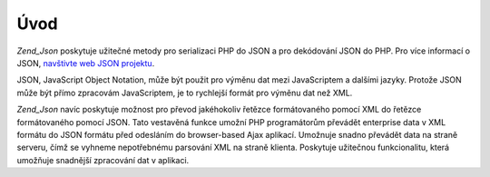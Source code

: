 .. _zend.json.introduction:

Úvod
====

*Zend_Json* poskytuje užitečné metody pro serializaci PHP do JSON a pro dekódování JSON do PHP. Pro více
informací o JSON, `navštivte web JSON projektu`_.

JSON, JavaScript Object Notation, může být použit pro výměnu dat mezi JavaScriptem a dalšími jazyky.
Protože JSON může být přímo zpracovám JavaScriptem, je to rychlejší formát pro výměnu dat než XML.

*Zend_Json* navíc poskytuje možnost pro převod jakéhokoliv řetězce formátovaného pomocí XML do řetězce
formátovaného pomocí JSON. Tato vestavěná funkce umožní PHP programátorům převádět enterprise data v
XML formátu do JSON formátu před odesláním do browser-based Ajax aplikací. Umožnuje snadno převádět data
na straně serveru, čímž se vyhneme nepotřebnému parsování XML na straně klienta. Poskytuje užitečnou
funkcionalitu, která umožňuje snadnější zpracování dat v aplikaci.



.. _`navštivte web JSON projektu`: http://www.json.org/
